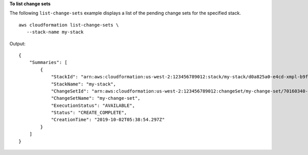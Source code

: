 **To list change sets**

The following ``list-change-sets`` example displays a list of the pending change sets for the specified stack. ::

	aws cloudformation list-change-sets \
	   --stack-name my-stack

Output::

    {
        "Summaries": [
            {
                "StackId": "arn:aws:cloudformation:us-west-2:123456789012:stack/my-stack/d0a825a0-e4cd-xmpl-b9fb-061c69e99204",
                "StackName": "my-stack",
                "ChangeSetId": "arn:aws:cloudformation:us-west-2:123456789012:changeSet/my-change-set/70160340-7914-xmpl-bcbf-128a1fa78b5d",
                "ChangeSetName": "my-change-set",
                "ExecutionStatus": "AVAILABLE",
                "Status": "CREATE_COMPLETE",
                "CreationTime": "2019-10-02T05:38:54.297Z"
            }
        ]
    }
